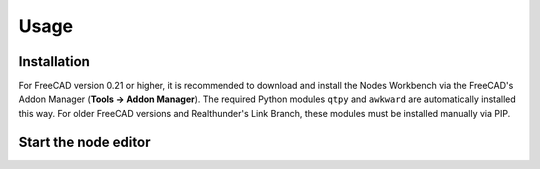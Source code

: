 Usage
=====

.. _installation:

Installation
------------

For FreeCAD version 0.21 or higher, it is recommended to download and install the Nodes Workbench via the FreeCAD's
Addon Manager (**Tools → Addon Manager**). The required Python modules ``qtpy`` and ``awkward`` are automatically
installed this way. For older FreeCAD versions and Realthunder's Link Branch, these modules must be installed manually
via PIP.

Start the node editor
----------------

